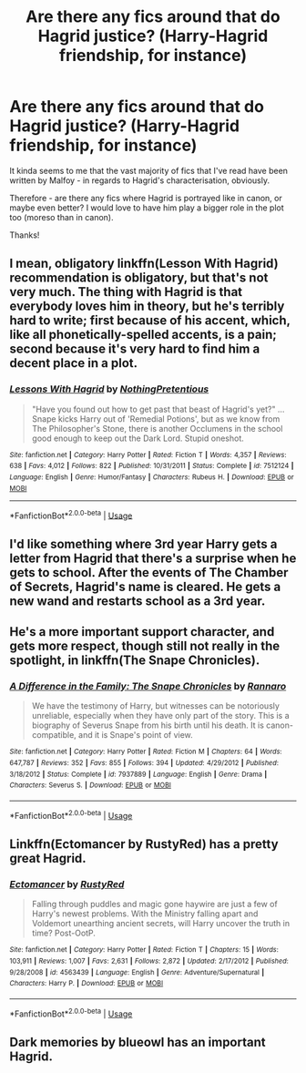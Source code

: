 #+TITLE: Are there any fics around that do Hagrid justice? (Harry-Hagrid friendship, for instance)

* Are there any fics around that do Hagrid justice? (Harry-Hagrid friendship, for instance)
:PROPERTIES:
:Author: turtle-ducky
:Score: 2
:DateUnix: 1561668867.0
:DateShort: 2019-Jun-28
:FlairText: Request
:END:
It kinda seems to me that the vast majority of fics that I've read have been written by Malfoy - in regards to Hagrid's characterisation, obviously.

Therefore - are there any fics where Hagrid is portrayed like in canon, or maybe even better? I would love to have him play a bigger role in the plot too (moreso than in canon).

Thanks!


** I mean, obligatory linkffn(Lesson With Hagrid) recommendation is obligatory, but that's not very much. The thing with Hagrid is that everybody loves him in theory, but he's terribly hard to write; first because of his accent, which, like all phonetically-spelled accents, is a pain; second because it's very hard to find him a decent place in a plot.
:PROPERTIES:
:Author: Achille-Talon
:Score: 7
:DateUnix: 1561669089.0
:DateShort: 2019-Jun-28
:END:

*** [[https://www.fanfiction.net/s/7512124/1/][*/Lessons With Hagrid/*]] by [[https://www.fanfiction.net/u/2713680/NothingPretentious][/NothingPretentious/]]

#+begin_quote
  "Have you found out how to get past that beast of Hagrid's yet?" ...Snape kicks Harry out of 'Remedial Potions', but as we know from The Philosopher's Stone, there is another Occlumens in the school good enough to keep out the Dark Lord. Stupid oneshot.
#+end_quote

^{/Site/:} ^{fanfiction.net} ^{*|*} ^{/Category/:} ^{Harry} ^{Potter} ^{*|*} ^{/Rated/:} ^{Fiction} ^{T} ^{*|*} ^{/Words/:} ^{4,357} ^{*|*} ^{/Reviews/:} ^{638} ^{*|*} ^{/Favs/:} ^{4,012} ^{*|*} ^{/Follows/:} ^{822} ^{*|*} ^{/Published/:} ^{10/31/2011} ^{*|*} ^{/Status/:} ^{Complete} ^{*|*} ^{/id/:} ^{7512124} ^{*|*} ^{/Language/:} ^{English} ^{*|*} ^{/Genre/:} ^{Humor/Fantasy} ^{*|*} ^{/Characters/:} ^{Rubeus} ^{H.} ^{*|*} ^{/Download/:} ^{[[http://www.ff2ebook.com/old/ffn-bot/index.php?id=7512124&source=ff&filetype=epub][EPUB]]} ^{or} ^{[[http://www.ff2ebook.com/old/ffn-bot/index.php?id=7512124&source=ff&filetype=mobi][MOBI]]}

--------------

*FanfictionBot*^{2.0.0-beta} | [[https://github.com/tusing/reddit-ffn-bot/wiki/Usage][Usage]]
:PROPERTIES:
:Author: FanfictionBot
:Score: 1
:DateUnix: 1561669106.0
:DateShort: 2019-Jun-28
:END:


** I'd like something where 3rd year Harry gets a letter from Hagrid that there's a surprise when he gets to school. After the events of The Chamber of Secrets, Hagrid's name is cleared. He gets a new wand and restarts school as a 3rd year.
:PROPERTIES:
:Author: streakermaximus
:Score: 3
:DateUnix: 1561681862.0
:DateShort: 2019-Jun-28
:END:


** He's a more important support character, and gets more respect, though still not really in the spotlight, in linkffn(The Snape Chronicles).
:PROPERTIES:
:Author: thrawnca
:Score: 2
:DateUnix: 1561680884.0
:DateShort: 2019-Jun-28
:END:

*** [[https://www.fanfiction.net/s/7937889/1/][*/A Difference in the Family: The Snape Chronicles/*]] by [[https://www.fanfiction.net/u/3824385/Rannaro][/Rannaro/]]

#+begin_quote
  We have the testimony of Harry, but witnesses can be notoriously unreliable, especially when they have only part of the story. This is a biography of Severus Snape from his birth until his death. It is canon-compatible, and it is Snape's point of view.
#+end_quote

^{/Site/:} ^{fanfiction.net} ^{*|*} ^{/Category/:} ^{Harry} ^{Potter} ^{*|*} ^{/Rated/:} ^{Fiction} ^{M} ^{*|*} ^{/Chapters/:} ^{64} ^{*|*} ^{/Words/:} ^{647,787} ^{*|*} ^{/Reviews/:} ^{352} ^{*|*} ^{/Favs/:} ^{855} ^{*|*} ^{/Follows/:} ^{394} ^{*|*} ^{/Updated/:} ^{4/29/2012} ^{*|*} ^{/Published/:} ^{3/18/2012} ^{*|*} ^{/Status/:} ^{Complete} ^{*|*} ^{/id/:} ^{7937889} ^{*|*} ^{/Language/:} ^{English} ^{*|*} ^{/Genre/:} ^{Drama} ^{*|*} ^{/Characters/:} ^{Severus} ^{S.} ^{*|*} ^{/Download/:} ^{[[http://www.ff2ebook.com/old/ffn-bot/index.php?id=7937889&source=ff&filetype=epub][EPUB]]} ^{or} ^{[[http://www.ff2ebook.com/old/ffn-bot/index.php?id=7937889&source=ff&filetype=mobi][MOBI]]}

--------------

*FanfictionBot*^{2.0.0-beta} | [[https://github.com/tusing/reddit-ffn-bot/wiki/Usage][Usage]]
:PROPERTIES:
:Author: FanfictionBot
:Score: 1
:DateUnix: 1561680898.0
:DateShort: 2019-Jun-28
:END:


** Linkffn(Ectomancer by RustyRed) has a pretty great Hagrid.
:PROPERTIES:
:Author: WetBananas
:Score: 2
:DateUnix: 1561684956.0
:DateShort: 2019-Jun-28
:END:

*** [[https://www.fanfiction.net/s/4563439/1/][*/Ectomancer/*]] by [[https://www.fanfiction.net/u/1548491/RustyRed][/RustyRed/]]

#+begin_quote
  Falling through puddles and magic gone haywire are just a few of Harry's newest problems. With the Ministry falling apart and Voldemort unearthing ancient secrets, will Harry uncover the truth in time? Post-OotP.
#+end_quote

^{/Site/:} ^{fanfiction.net} ^{*|*} ^{/Category/:} ^{Harry} ^{Potter} ^{*|*} ^{/Rated/:} ^{Fiction} ^{T} ^{*|*} ^{/Chapters/:} ^{15} ^{*|*} ^{/Words/:} ^{103,911} ^{*|*} ^{/Reviews/:} ^{1,007} ^{*|*} ^{/Favs/:} ^{2,631} ^{*|*} ^{/Follows/:} ^{2,872} ^{*|*} ^{/Updated/:} ^{2/17/2012} ^{*|*} ^{/Published/:} ^{9/28/2008} ^{*|*} ^{/id/:} ^{4563439} ^{*|*} ^{/Language/:} ^{English} ^{*|*} ^{/Genre/:} ^{Adventure/Supernatural} ^{*|*} ^{/Characters/:} ^{Harry} ^{P.} ^{*|*} ^{/Download/:} ^{[[http://www.ff2ebook.com/old/ffn-bot/index.php?id=4563439&source=ff&filetype=epub][EPUB]]} ^{or} ^{[[http://www.ff2ebook.com/old/ffn-bot/index.php?id=4563439&source=ff&filetype=mobi][MOBI]]}

--------------

*FanfictionBot*^{2.0.0-beta} | [[https://github.com/tusing/reddit-ffn-bot/wiki/Usage][Usage]]
:PROPERTIES:
:Author: FanfictionBot
:Score: 1
:DateUnix: 1561684967.0
:DateShort: 2019-Jun-28
:END:


** Dark memories by blueowl has an important Hagrid.
:PROPERTIES:
:Author: Electric999999
:Score: 2
:DateUnix: 1561763198.0
:DateShort: 2019-Jun-29
:END:
